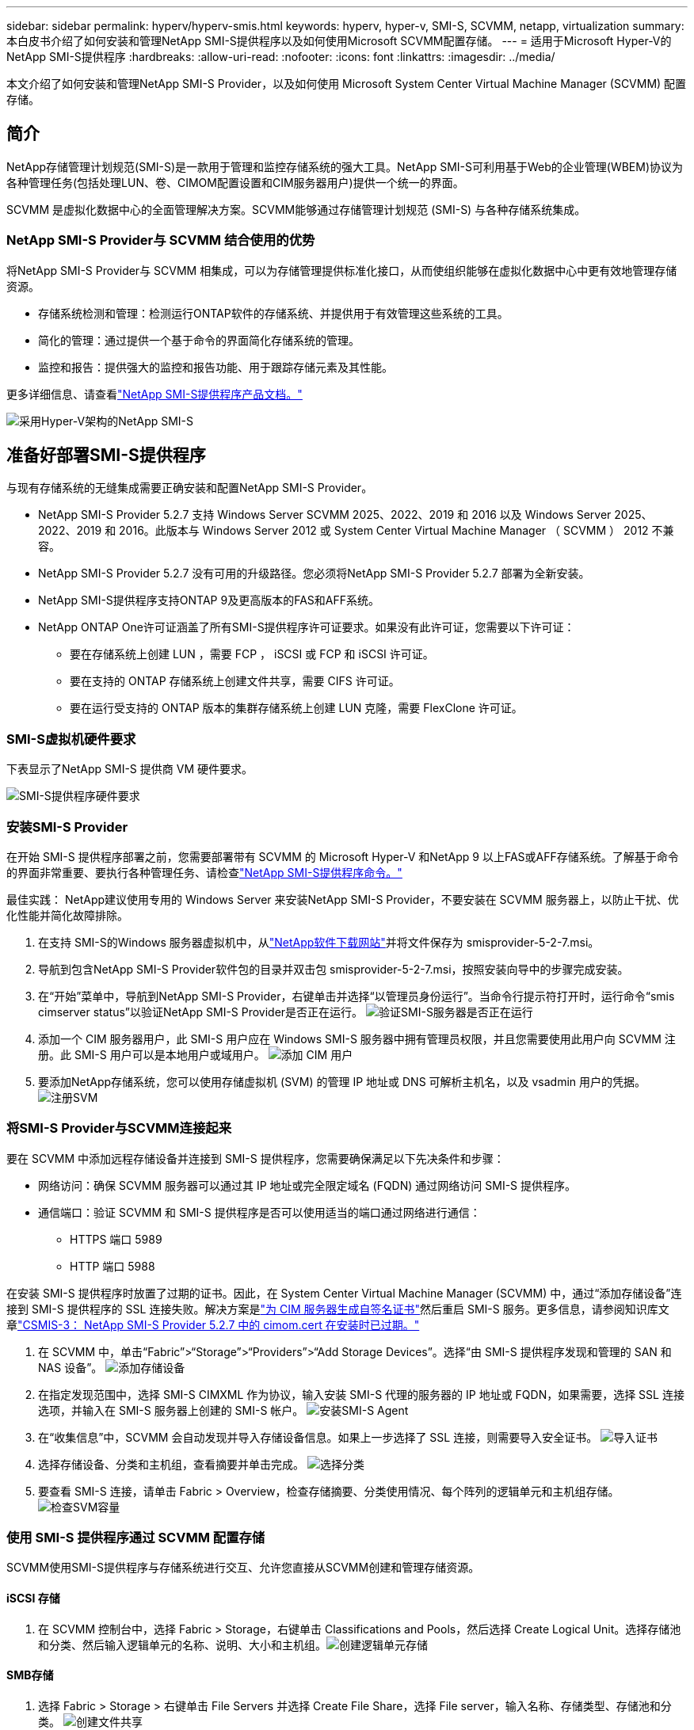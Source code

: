 ---
sidebar: sidebar 
permalink: hyperv/hyperv-smis.html 
keywords: hyperv, hyper-v, SMI-S, SCVMM, netapp, virtualization 
summary: 本白皮书介绍了如何安装和管理NetApp SMI-S提供程序以及如何使用Microsoft SCVMM配置存储。 
---
= 适用于Microsoft Hyper-V的NetApp SMI-S提供程序
:hardbreaks:
:allow-uri-read: 
:nofooter: 
:icons: font
:linkattrs: 
:imagesdir: ../media/


[role="lead"]
本文介绍了如何安装和管理NetApp SMI-S Provider，以及如何使用 Microsoft System Center Virtual Machine Manager (SCVMM) 配置存储。



== 简介

NetApp存储管理计划规范(SMI-S)是一款用于管理和监控存储系统的强大工具。NetApp SMI-S可利用基于Web的企业管理(WBEM)协议为各种管理任务(包括处理LUN、卷、CIMOM配置设置和CIM服务器用户)提供一个统一的界面。

SCVMM 是虚拟化数据中心的全面管理解决方案。SCVMM能够通过存储管理计划规范 (SMI-S) 与各种存储系统集成。



=== NetApp SMI-S Provider与 SCVMM 结合使用的优势

将NetApp SMI-S Provider与 SCVMM 相集成，可以为存储管理提供标准化接口，从而使组织能够在虚拟化数据中心中更有效地管理存储资源。

* 存储系统检测和管理：检测运行ONTAP软件的存储系统、并提供用于有效管理这些系统的工具。
* 简化的管理：通过提供一个基于命令的界面简化存储系统的管理。
* 监控和报告：提供强大的监控和报告功能、用于跟踪存储元素及其性能。


更多详细信息、请查看link:https://docs.netapp.com/us-en/smis-provider["NetApp SMI-S提供程序产品文档。"]

image:hyperv-smis-image1.png["采用Hyper-V架构的NetApp SMI-S"]



== 准备好部署SMI-S提供程序

与现有存储系统的无缝集成需要正确安装和配置NetApp SMI-S Provider。

* NetApp SMI-S Provider 5.2.7 支持 Windows Server SCVMM 2025、2022、2019 和 2016 以及 Windows Server 2025、2022、2019 和 2016。此版本与 Windows Server 2012 或 System Center Virtual Machine Manager （ SCVMM ） 2012 不兼容。
* NetApp SMI-S Provider 5.2.7 没有可用的升级路径。您必须将NetApp SMI-S Provider 5.2.7 部署为全新安装。
* NetApp SMI-S提供程序支持ONTAP 9及更高版本的FAS和AFF系统。
* NetApp ONTAP One许可证涵盖了所有SMI-S提供程序许可证要求。如果没有此许可证，您需要以下许可证：
+
** 要在存储系统上创建 LUN ，需要 FCP ， iSCSI 或 FCP 和 iSCSI 许可证。
** 要在支持的 ONTAP 存储系统上创建文件共享，需要 CIFS 许可证。
** 要在运行受支持的 ONTAP 版本的集群存储系统上创建 LUN 克隆，需要 FlexClone 许可证。






=== SMI-S虚拟机硬件要求

下表显示了NetApp SMI-S 提供商 VM 硬件要求。

image:hyperv-smis-image2.png["SMI-S提供程序硬件要求"]



=== 安装SMI-S Provider

在开始 SMI-S 提供程序部署之前，您需要部署带有 SCVMM 的 Microsoft Hyper-V 和NetApp 9 以上FAS或AFF存储系统。了解基于命令的界面非常重要、要执行各种管理任务、请检查link:https://docs.netapp.com/us-en/smis-provider/concept-smi-s-provider-commands-overview.html["NetApp SMI-S提供程序命令。"]

[]
====
最佳实践： NetApp建议使用专用的 Windows Server 来安装NetApp SMI-S Provider，不要安装在 SCVMM 服务器上，以防止干扰、优化性能并简化故障排除。

====
. 在支持 SMI-S的Windows 服务器虚拟机中，从link:https://mysupport.netapp.com/site/global/dashboard["NetApp软件下载网站"]并将文件保存为 smisprovider-5-2-7.msi。
. 导航到包含NetApp SMI-S Provider软件包的目录并双击包 smisprovider-5-2-7.msi，按照安装向导中的步骤完成安装。
. 在“开始”菜单中，导航到NetApp SMI-S Provider，右键单击并选择“以管理员身份运行”。当命令行提示符打开时，运行命令“smis cimserver status”以验证NetApp SMI-S Provider是否正在运行。 image:hyperv-smis-image3.png["验证SMI-S服务器是否正在运行"]
. 添加一个 CIM 服务器用户，此 SMI-S 用户应在 Windows SMI-S 服务器中拥有管理员权限，并且您需要使用此用户向 SCVMM 注册。此 SMI-S 用户可以是本地用户或域用户。 image:hyperv-smis-image13.png["添加 CIM 用户"]
. 要添加NetApp存储系统，您可以使用存储虚拟机 (SVM) 的管理 IP 地址或 DNS 可解析主机名，以及 vsadmin 用户的凭据。 image:hyperv-smis-image4.png["注册SVM"]




=== 将SMI-S Provider与SCVMM连接起来

要在 SCVMM 中添加远程存储设备并连接到 SMI-S 提供程序，您需要确保满足以下先决条件和步骤：

* 网络访问：确保 SCVMM 服务器可以通过其 IP 地址或完全限定域名 (FQDN) 通过网络访问 SMI-S 提供程序。
* 通信端口：验证 SCVMM 和 SMI-S 提供程序是否可以使用适当的端口通过网络进行通信：
+
** HTTPS 端口 5989
** HTTP 端口 5988




[]
====
在安装 SMI-S 提供程序时放置了过期的证书。因此，在 System Center Virtual Machine Manager (SCVMM) 中，通过“添加存储设备”连接到 SMI-S 提供程序的 SSL 连接失败。解决方案是link:https://kb.netapp.com/data-mgmt/SMI-S/SMI-S_Issues/CSMIS-3["为 CIM 服务器生成自签名证书"]然后重启 SMI-S 服务。更多信息，请参阅知识库文章link:https://kb.netapp.com/data-mgmt/SMI-S/SMI-S_Issues/CSMIS-3["CSMIS-3： NetApp SMI-S Provider 5.2.7 中的 cimom.cert 在安装时已过期。"]

====
. 在 SCVMM 中，单击“Fabric”>“Storage”>“Providers”>“Add Storage Devices”。选择“由 SMI-S 提供程序发现和管理的 SAN 和 NAS 设备”。 image:hyperv-smis-image5.png["添加存储设备"]
. 在指定发现范围中，选择 SMI-S CIMXML 作为协议，输入安装 SMI-S 代理的服务器的 IP 地址或 FQDN，如果需要，选择 SSL 连接选项，并输入在 SMI-S 服务器上创建的 SMI-S 帐户。 image:hyperv-smis-image6.png["安装SMI-S Agent"]
. 在“收集信息”中，SCVMM 会自动发现并导入存储设备信息。如果上一步选择了 SSL 连接，则需要导入安全证书。 image:hyperv-smis-image15.png["导入证书"]
. 选择存储设备、分类和主机组，查看摘要并单击完成。 image:hyperv-smis-image7.png["选择分类"]
. 要查看 SMI-S 连接，请单击 Fabric > Overview，检查存储摘要、分类使用情况、每个阵列的逻辑单元和主机组存储。 image:hyperv-smis-image11.png["检查SVM容量"]




=== 使用 SMI-S 提供程序通过 SCVMM 配置存储

SCVMM使用SMI-S提供程序与存储系统进行交互、允许您直接从SCVMM创建和管理存储资源。



==== iSCSI 存储

. 在 SCVMM 控制台中，选择 Fabric > Storage，右键单击 Classifications and Pools，然后选择 Create Logical Unit。选择存储池和分类、然后输入逻辑单元的名称、说明、大小和主机组。image:hyperv-smis-image9.png["创建逻辑单元存储"]




==== SMB存储

. 选择 Fabric > Storage > 右键单击 File Servers 并选择 Create File Share，选择 File server，输入名称、存储类型、存储池和分类。 image:hyperv-smis-image10.png["创建文件共享"]
. 要将 SMB 文件共享用于 Hyper-V，您需要将 SMB 文件共享添加到 Hyper-V 主机群集。在 SCVMM 中，单击“服务器”>“所有主机”>“[主机组]”。右键单击群集名称并选择“属性”。在“文件共享存储”选项卡中，单击“添加”并输入 SMB 路径。 image:hyperv-smis-image14.png["将 SMB 文件共享添加到 Hyper-V 主机群集"]




== 日志和跟踪

您可以配置SMI-S Provider管理日志和跟踪文件的方式、例如指定要记录的消息级别以及保存日志的目录。您还可以指定要跟踪的组件，跟踪消息写入的目标，跟踪级别以及跟踪文件位置。



==== 日志设置

默认情况下、系统会记录所有系统消息、系统消息日志位于安装NetApp SMI-S提供程序的目录下的logs目录中。您可以更改写入CIM服务器日志的系统消息的位置和级别。

* 您可以从"跟踪"、"信息"、"警告"、"严重"、"致命"中选择日志级别。要更改系统消息日志记录级别、请使用以下命令：


[]
====
cimconfig -s loglevel = new_log_level -p

====
* 更改系统消息日志目录


[]
====
cimconfig -s logdir=new_log_directory -p

====


==== 跟踪设置

image:hyperv-smis-image12.png["跟踪设置"]



== 结论

NetApp SMI-S提供程序是存储管理员必不可少的工具、可为管理和监控存储系统提供一个标准化、高效且全面的解决方案。通过利用行业标准协议和架构、它可以确保兼容性、并简化与存储网络管理相关的复杂性。
